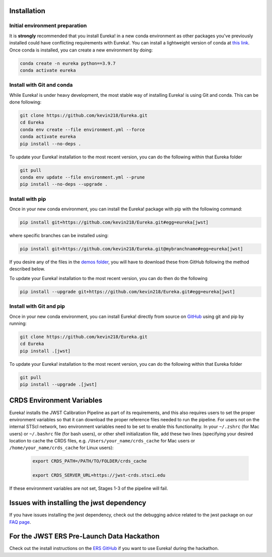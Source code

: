 
Installation
=============================

Initial environment preparation
-------------------------------

It is **strongly** recommended that you install Eureka! in a new conda environment as other packages you've previously
installed could have conflicting requirements with Eureka!. You can install a lightweight version of conda at
`this link <https://docs.conda.io/en/latest/miniconda.html>`_. Once conda is installed, you can create a
new environment by doing:

.. code-block:: bash

	conda create -n eureka python==3.9.7
	conda activate eureka

Install with Git and conda
--------------------------

While Eureka! is under heavy development, the most stable way of installing Eureka! is using Git and conda. This can be done following:

.. code-block:: bash

	git clone https://github.com/kevin218/Eureka.git
	cd Eureka
	conda env create --file environment.yml --force
	conda activate eureka
	pip install --no-deps .

To update your Eureka! installation to the most recent version, you can do the following within that Eureka folder

.. code-block:: bash

	git pull
	conda env update --file environment.yml --prune
	pip install --no-deps --upgrade .

Install with pip
----------------

Once in your new conda environment, you can install the Eureka! package with pip with the following command:

.. code-block:: bash

	pip install git+https://github.com/kevin218/Eureka.git#egg=eureka[jwst]

where specific branches can be installed using:

.. code-block:: bash
	
	pip install git+https://github.com/kevin218/Eureka.git@mybranchname#egg=eureka[jwst]

If you desire any of the files in the `demos folder <https://github.com/kevin218/Eureka/tree/main/demos>`_, you will have to download these from
GitHub following the method described below.

To update your Eureka! installation to the most recent version, you can do then do the following

.. code-block:: bash

	pip install --upgrade git+https://github.com/kevin218/Eureka.git#egg=eureka[jwst]

Install with Git and pip
------------------------
Once in your new conda environment, you can install Eureka! directly from source on
`GitHub <http://github.com/kevin218/Eureka>`_ using git and pip by running:

.. code-block:: bash

	git clone https://github.com/kevin218/Eureka.git
	cd Eureka
	pip install .[jwst]

To update your Eureka! installation to the most recent version, you can do the following within that Eureka folder

.. code-block:: bash

	git pull
	pip install --upgrade .[jwst]

CRDS Environment Variables
==========================

Eureka! installs the JWST Calibration Pipeline as part of its requirements, and this also requires users to set the proper environment
variables so that it can download the proper reference files needed to run the pipeline. For users not on the internal STScI network,
two environment variables need to be set to enable this functionality. In your ``~/.zshrc`` (for Mac users) or ``~/.bashrc`` file (for bash
users), or other shell initialization file, add these two lines (specifying your desired location to cache the CRDS files,
e.g. ``/Users/your_name/crds_cache`` for Mac users or ``/home/your_name/crds_cache`` for Linux users):

	.. code-block:: bash

		export CRDS_PATH=/PATH/TO/FOLDER/crds_cache
		
		export CRDS_SERVER_URL=https://jwst-crds.stsci.edu

If these environment variables are not set, Stages 1-3 of the pipeline will fail.

Issues with installing the jwst dependency
==========================================

If you have issues installing the jwst dependency, check out the debugging advice related to the jwst package on our
`FAQ page <https://eurekadocs.readthedocs.io/en/latest/installation.html#issues-installing-or-importing-jwst>`_.

For the JWST ERS Pre-Launch Data Hackathon
==========================================

Check out the install instructions on the `ERS GitHub <https://github.com/ers-transit/hackathon-2021-day2>`_ if you want to use Eureka! during the hackathon.

